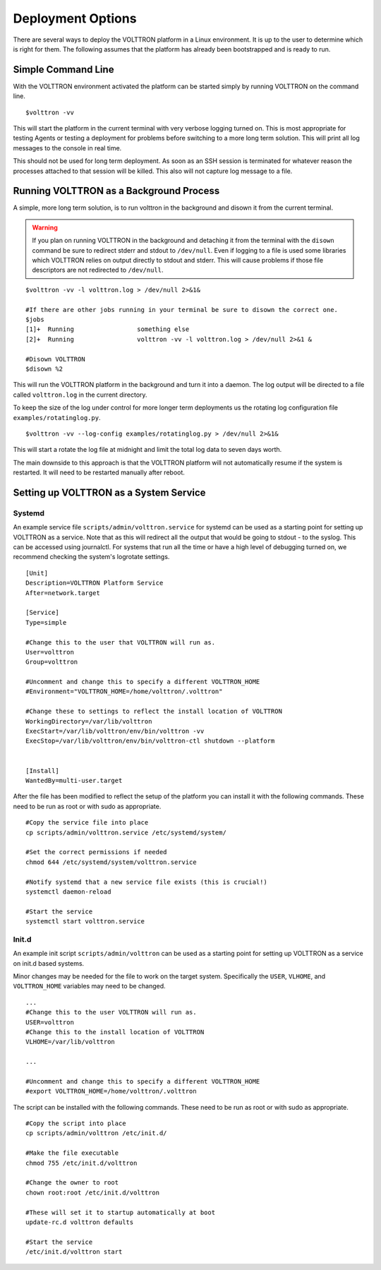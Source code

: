 ==================
Deployment Options
==================

There are several ways to deploy the VOLTTRON platform in a Linux environment. It is up to the user to determine which
is right for them. The following assumes that the platform has already been bootstrapped and is ready to run.

Simple Command Line
*******************

With the VOLTTRON environment activated the platform can be started simply by running VOLTTRON on the command
line.

::

    $volttron -vv

This will start the platform in the current terminal with very verbose logging turned on. This
is most appropriate for testing Agents or testing a deployment for problems before switching to a
more long term solution. This will print all log messages to the console in real time.

This should not be used for long term deployment. As soon as an SSH session is terminated for whatever reason
the processes attached to that session will be killed. This also will not capture log message to a file.

Running VOLTTRON as a Background Process
****************************************

A simple, more long term solution, is to run volttron in the background and disown it from the current terminal.

.. warning::
    If you plan on running VOLTTRON in the background and detaching it from the
    terminal with the ``disown`` command be sure to redirect stderr and stdout to ``/dev/null``.
    Even if logging to a file is used some libraries which VOLTTRON relies on output
    directly to stdout and stderr. This will cause problems if those file descriptors
    are not redirected to ``/dev/null``.


::

    $volttron -vv -l volttron.log > /dev/null 2>&1&

    #If there are other jobs running in your terminal be sure to disown the correct one.
    $jobs
    [1]+  Running                 something else
    [2]+  Running                 volttron -vv -l volttron.log > /dev/null 2>&1 &

    #Disown VOLTTRON
    $disown %2

This will run the VOLTTRON platform in the background and turn it into a daemon. The log output will be directed
to a file called ``volttron.log`` in the current directory.

To keep the size of the log under control for more longer term deployments us the rotating log configuration file
``examples/rotatinglog.py``.

::

    $volttron -vv --log-config examples/rotatinglog.py > /dev/null 2>&1&

This will start a rotate the log file at midnight and limit the total log data to seven days worth.

The main downside to this approach is that the VOLTTRON platform will not automatically
resume if the system is restarted. It will need to be restarted manually after reboot.

Setting up VOLTTRON as a System Service
***************************************

Systemd
-------

An example service file ``scripts/admin/volttron.service`` for systemd can be used as a starting point
for setting up VOLTTRON as a service. Note that as this will redirect all the output that would 
be going to stdout - to the syslog.  This can be accessed using journalctl. For systems that run 
all the time or have a high level of debugging turned on, we recommend checking the system's 
logrotate settings.


::

    [Unit]
    Description=VOLTTRON Platform Service
    After=network.target

    [Service]
    Type=simple

    #Change this to the user that VOLTTRON will run as.
    User=volttron
    Group=volttron

    #Uncomment and change this to specify a different VOLTTRON_HOME
    #Environment="VOLTTRON_HOME=/home/volttron/.volttron"

    #Change these to settings to reflect the install location of VOLTTRON
    WorkingDirectory=/var/lib/volttron
    ExecStart=/var/lib/volttron/env/bin/volttron -vv
    ExecStop=/var/lib/volttron/env/bin/volttron-ctl shutdown --platform


    [Install]
    WantedBy=multi-user.target

After the file has been modified to reflect the setup of the platform you can install it with the
following commands. These need to be run as root or with sudo as appropriate.

::

    #Copy the service file into place
    cp scripts/admin/volttron.service /etc/systemd/system/

    #Set the correct permissions if needed
    chmod 644 /etc/systemd/system/volttron.service

    #Notify systemd that a new service file exists (this is crucial!)
    systemctl daemon-reload

    #Start the service
    systemctl start volttron.service

Init.d
------

An example init script ``scripts/admin/volttron`` can be used as a starting point for
setting up VOLTTRON as a service on init.d based systems.

Minor changes may be needed for the file to work on the target system. Specifically
the ``USER``, ``VLHOME``, and ``VOLTTRON_HOME`` variables may need to be changed.

::

    ...
    #Change this to the user VOLTTRON will run as.
    USER=volttron
    #Change this to the install location of VOLTTRON
    VLHOME=/var/lib/volttron

    ...

    #Uncomment and change this to specify a different VOLTTRON_HOME
    #export VOLTTRON_HOME=/home/volttron/.volttron


The script can be installed with the following commands. These need to be run as root or
with sudo as appropriate.

::

    #Copy the script into place
    cp scripts/admin/volttron /etc/init.d/

    #Make the file executable
    chmod 755 /etc/init.d/volttron

    #Change the owner to root
    chown root:root /etc/init.d/volttron

    #These will set it to startup automatically at boot
    update-rc.d volttron defaults

    #Start the service
    /etc/init.d/volttron start
